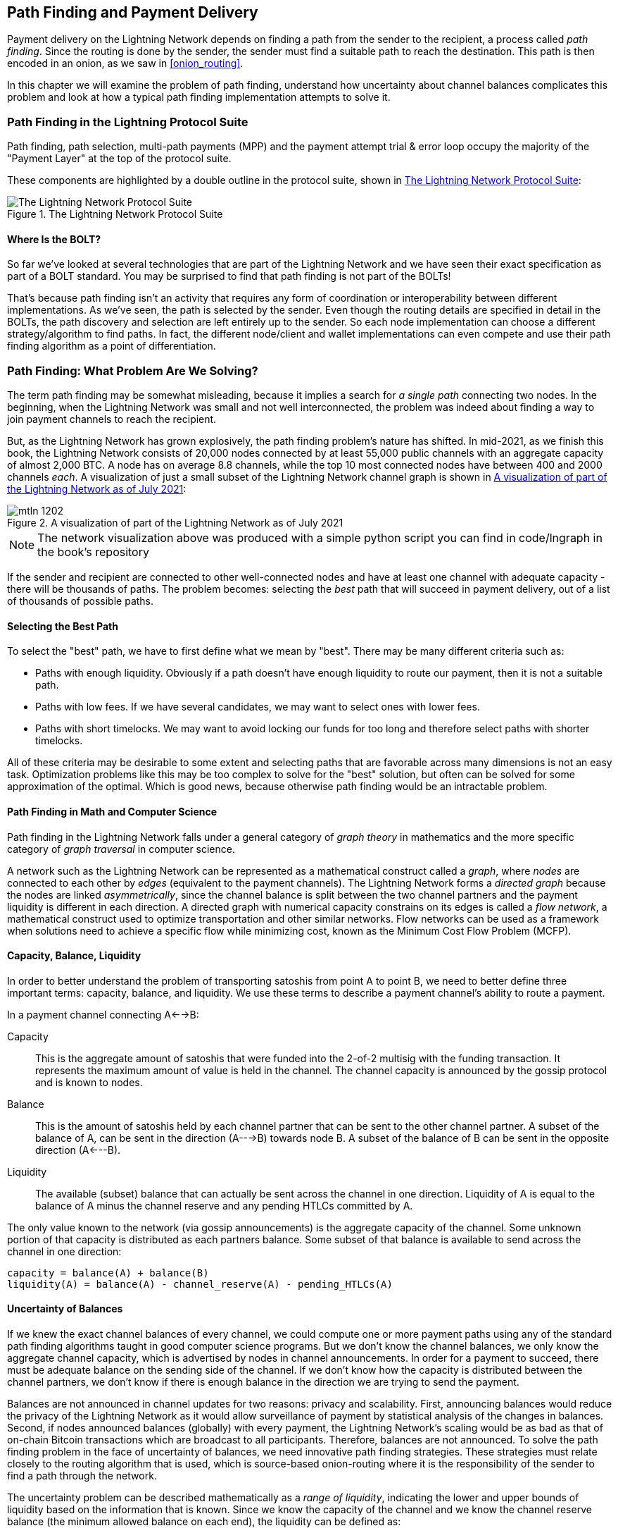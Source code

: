 [[path_finding]]
== Path Finding and Payment Delivery

Payment delivery on the Lightning Network depends on finding a path from the sender to the recipient, a process called _path finding_. Since the routing is done by the sender, the sender must find a suitable path to reach the destination. This path is then encoded in an onion, as we saw in <<onion_routing>>.

In this chapter we will examine the problem of path finding, understand how uncertainty about channel balances complicates this problem and look at how a typical path finding implementation attempts to solve it.

=== Path Finding in the Lightning Protocol Suite

Path finding, path selection, multi-path payments (MPP) and the payment attempt trial & error loop occupy the majority of the "Payment Layer" at the top of the protocol suite.

These components are highlighted by a double outline in the protocol suite, shown in <<LN_protocol_pathfinding_highlight>>:

[[LN_protocol_pathfinding_highlight]]
.The Lightning Network Protocol Suite
image::images/mtln_1201.png["The Lightning Network Protocol Suite"]

==== Where Is the BOLT?

So far we've looked at several technologies that are part of the Lightning Network and we have seen their exact specification as part of a BOLT standard. You may be surprised to find that path finding is not part of the BOLTs!

That's because path finding isn't an activity that requires any form of coordination or interoperability between different implementations. As we've seen, the path is selected by the sender. Even though the routing details are specified in detail in the BOLTs, the path discovery and selection are left entirely up to the sender. So each node implementation can choose a different strategy/algorithm to find paths. In fact, the different node/client and wallet implementations can even compete and use their path finding algorithm as a point of differentiation.

=== Path Finding: What Problem Are We Solving?

The term path finding may be somewhat misleading, because it implies a search for _a single path_ connecting two nodes. In the beginning, when the Lightning Network was small and not well interconnected, the problem was indeed about finding a way to join payment channels to reach the recipient.

But, as the Lightning Network has grown explosively, the path finding problem's nature has shifted. In mid-2021, as we finish this book, the Lightning Network consists of 20,000 nodes connected by at least 55,000 public channels with an aggregate capacity of almost 2,000 BTC. A node has on average 8.8 channels, while the top 10 most connected nodes have between 400 and 2000 channels _each_. A visualization of just a small subset of the Lightning Network channel graph is shown in <<lngraph>>:

[[lngraph]]
.A visualization of part of the Lightning Network as of July 2021
image::images/mtln_1202.png[]

[NOTE]
====
The network visualization above was produced with a simple python script you can find in code/lngraph in the book's repository
====

If the sender and recipient are connected to other well-connected nodes and have at least one channel with adequate capacity - there will be thousands of paths. The problem becomes: selecting the _best_ path that will succeed in payment delivery, out of a list of thousands of possible paths.

==== Selecting the Best Path

To select the "best" path, we have to first define what we mean by "best". There may be many different criteria such as:

* Paths with enough liquidity. Obviously if a path doesn't have enough liquidity to route our payment, then it is not a suitable path.

* Paths with low fees. If we have several candidates, we may want to select ones with lower fees.

* Paths with short timelocks. We may want to avoid locking our funds for too long and therefore select paths with shorter timelocks.

All of these criteria may be desirable to some extent and selecting paths that are favorable across many dimensions is not an easy task. Optimization problems like this may be too complex to solve for the "best" solution, but often can be solved for some approximation of the optimal. Which is good news, because otherwise path finding would be an intractable problem.


==== Path Finding in Math and Computer Science

Path finding in the Lightning Network falls under a general category of _graph theory_ in mathematics and the more specific category of _graph traversal_ in computer science.

A network such as the Lightning Network can be represented as a mathematical construct called a _graph_, where _nodes_ are connected to each other by _edges_ (equivalent to the payment channels). The Lightning Network forms a _directed graph_ because the nodes are linked _asymmetrically_, since the channel balance is split between the two channel partners and the payment liquidity is different in each direction. A directed graph with numerical capacity constrains on its edges is called a _flow network_, a mathematical construct used to optimize transportation and other similar networks. Flow networks can be used as a framework when solutions need to achieve a specific flow while minimizing cost, known as the Minimum Cost Flow Problem (MCFP).

==== Capacity, Balance, Liquidity

In order to better understand the problem of transporting satoshis from point A to point B, we need to better define three important terms: capacity, balance, and liquidity. We use these terms to describe a payment channel's ability to route a payment.

In a payment channel connecting A<-->B:

Capacity:: This is the aggregate amount of satoshis that were funded into the 2-of-2 multisig with the funding transaction. It represents the maximum amount of value is held in the channel. The channel capacity is announced by the gossip protocol and is known to nodes.

Balance:: This is the amount of satoshis held by each channel partner that can be sent to the other channel partner. A subset of the balance of A, can be sent in the direction (A--->B) towards node B. A subset of the balance of B can be sent in the opposite direction (A<---B).

Liquidity:: The available (subset) balance that can actually be sent across the channel in one direction. Liquidity of A is equal to the balance of A minus the channel reserve and any pending HTLCs committed by A.

The only value known to the network (via gossip announcements) is the aggregate capacity of the channel. Some unknown portion of that capacity is distributed as each partners balance. Some subset of that balance is available to send across the channel in one direction:

----
capacity = balance(A) + balance(B)
liquidity(A) = balance(A) - channel_reserve(A) - pending_HTLCs(A)
----

==== Uncertainty of Balances

If we knew the exact channel balances of every channel, we could compute one or more payment paths using any of the standard path finding algorithms taught in good computer science programs. But we don't know the channel balances, we only know the aggregate channel capacity, which is advertised by nodes in channel announcements. In order for a payment to succeed, there must be adequate balance on the sending side of the channel. If we don't know how the capacity is distributed between the channel partners, we don't know if there is enough balance in the direction we are trying to send the payment.

Balances are not announced in channel updates for two reasons: privacy and scalability. First, announcing balances would reduce the privacy of the Lightning Network as it would allow surveillance of payment by statistical analysis of the changes in balances. Second, if nodes announced balances (globally) with every payment, the Lightning Network's scaling would be as bad as that of on-chain Bitcoin transactions which are broadcast to all participants. Therefore, balances are not announced. To solve the path finding problem in the face of uncertainty of balances, we need innovative path finding strategies. These strategies must relate closely to the routing algorithm that is used, which is source-based onion-routing where it is the responsibility of the sender to find a path through the network.

The uncertainty problem can be described mathematically as a _range of liquidity_, indicating the lower and upper bounds of liquidity based on the information that is known. Since we know the capacity of the channel and we know the channel reserve balance (the minimum allowed balance on each end), the liquidity can be defined as:

----
min(liquidity) = channel_reserve
max(liquidity) = capacity - channel_reserve
----

or as a range:

----
channel_reserve <= liquidity <= (capacity - channel_reserve)
----

Our channel liquidity uncertainty range is the range between the minimum and maximum possible liquidity. This is unknown to the network, except the two channel partners. However, as we will see we can use failed HTLCs returned from our payment attempts to update our liquidity estimate and reduce uncertainty. If for example we get an HTLC failure code that tells us that a channel cannot fulfill an HTLC that is smaller than our estimate for maximum liquidity, that means the maximum liquidity can be updated to the amount of the failed HTLC. In simpler terms, if we think the liquidity can handle an HTLC of N satoshis and we find out it fails to deliver M satoshis (where M is smaller), then we can update our estimate to M-1 as the upper bound. We tried to find the ceiling and bumped against it, so it's lower than we thought!

==== Path Finding Complexity

Finding a path through a graph is a problem modern computers can solve rather efficiently.
Developers mainly choose breadth-first search if the edges are all of equal weight.
In cases where the edges are not of equal weight, an algorithm based on Dijkstra Algorithm is used, such as https://en.wikipedia.org/wiki/A*_search_algorithm[A* ("A-star")].
In our case the weights of the edges can represent the routing fees.
Only edges with a capacity larger than the amount to be sent will be included in the search.
In this basic form, path finding in the Lightning network is very simple and straight forward.

However, channel liquidity is unknown to the sender. This turns our easy theoretical computer science problem into a rather complex real-world problem.
We now have to solve a path finding problem with only partial knowledge.
For example, we suspect which edges might be able to forward a payment because their capacity seems big enough.
But we can't be certain unless we try it out or ask the channel owners directly.
Even if we were able to ask the channel owners directly, their balance might change by the time we have asked others, computed a path, constructed an onion and send it along.
Not only do we have limited information but the information we have is highly dynamic and might change at any point in time without our knowledge.

==== Keeping It Simple

The path finding mechanism implemented in Lightning nodes is to first create a list of candidate paths, filtered and sorted by some function. Then, the node or wallet will probe paths (by attempting to deliver a payment) in a trial-and-error loop until a path is found that successfully delivers the payment.

[NOTE]
====
This probing is done by the Lightning node or wallet and is not directly observed by the user of the software.
However, the user might suspect that probing is taking place if the payment is not completed instantly.
====

While "blind probing" is not optimal and leaves ample room for improvement, it should be noted that even this simplistic strategy works surprisingly well for smaller payments and well-connected nodes.

Most Lightning node and wallet implementations improve on this approach, by ordering/weighting the list of candidate paths. Some implementations order the candidate paths by cost (fees), or some combination of cost/capacity.

=== Path Finding and Payment Delivery Process

Path finding and payment delivery involves several steps, which we list below. Different implementations may use different algorithms and strategies, but the basic steps are likely to be very similar:

* Create a _channel graph_ from announcements and updates, containing the capacity of each channel and filter the graph ignoring any channels with insufficient capacity for the amount we want to send.

* Find paths connecting the sender to the recipient.

* Order the paths by some weight (this may be part of the previous step's algorithm).

* Try each path in order until payment succeeds. (the trial-and-error loop)

* Optionally use the HTLC failure returns to update our graph, reducing uncertainty

We can group these steps into three primary activities:

1. Channel graph construction
2. Path finding (filtered and ordered by some heuristics)
3. Payment attempt(s)

These three activities can be repeated in a _payment round_ if we use the failure returns to update the graph, or if we are doing multi-path payments (see <<mpp>>).

In the next sections we will look at each of these steps in more detail, as well as more advanced payment strategies.

=== Channel Graph Construction

In <<gossip>> we covered the three main messages that nodes "gossip": +node_announcement+, +channel_announcement+, and +channel_update+. These three messages allow any node to gradually construct a "map" of the Lightning Network in the form of a _channel graph_. Each of these messages provides a critical piece of information for the channel graph:

node_announcement:: This contains the information about a node on the Lightning Network, such as its node ID (public key), network address (e.g. IPv4/6 or Tor), capabilities/features etc.

channel_announcement:: This contains the capacity and channel ID of a public (announced) channel between two nodes and proof of the channel's existence and ownership.

channel_update:: This contains a node's fee and timelock (CLTV) expectations for routing an outgoing (from that node's perspective) payment over a specified channel.

In terms of a mathematical graph, the +node_announcement+ is the information needed to create the nodes or _vertices_ of the graph. The +channel_announcement+ allows us to create the _edges_ of the graph representing the payment channels. Since each direction of the payment channel has its own balance, we create a directed graph. The +channel_update+ allows us to incorporate fees and timelocks to set the _cost_ or _weight_ of the graph edges.

Depending on the algorithm we will use for path finding, we may establish a number of different cost functions for the edges of the graph.

For now, let's ignore the cost function and simply establish a channel graph showing nodes and channels, using the +node_announcement+ and +channel_announcement+ messages.

In this chapter we will see how Selena attempts to find a path to pay Rashid 1,000,000 (1m) satoshis. To start, Selena is constructing a channel graph using the information from the Lightning Network gossip to discover nodes and channels. Selena will then explore her channel graph to find a path to send a payment to Rashid.

This is _Selena's_ channel graph. There is no such thing as *the* channel graph, there is only ever *a channel graph* and it is always from the perspective of the node that has constructed it (see <<map_territory_relation>>).

[TIP]
====
Selena does not contruct a channel graph only when sending a payment. Rather, Selena's node is _continuously_ building and updating a channel graph. From the moment Selena's node starts and connects to any peer on the network it will participate in the "gossip" and use every message to learn as much as possible about the network.
====

[[map_territory_relation]]
.The map-territory relation
****
From Wikipedia's https://en.wikipedia.org/wiki/Map%E2%80%93territory_relation[_Map Territory Relation_], "The map–territory relation describes the relationship between an object and a representation of that object, as in the relation between a geographical territory and a map of it."

The map territory relation is best illustrated in "Sylvie and Bruno Concluded", a short story by Lewis Carroll which describes a fictional map that is 1:1 scale of the territory it maps, therefore having perfect accuracy but becoming completely useless as it would cover the entire territory if unfolded.

What does this mean for the Lightning Network? LN is the territory, and a channel graph is a map of that territory:

While we could imagine a theoretical (Platonic ideal) channel graph that represents the complete, up-to-date map of the Lightning Network, such a map is simply the Lightning Network itself. Each node has its own channel graph which is constructed from announcements and is necessarily incomplete, incorrect, and out-of-date!

The map can never completely and accurately describe the territory.
****

Selena listens to node_announcement messages and discovers 4 other nodes (in addition to Rashid, the intended recipient). The resulting graph represents a network of six nodes: (S)elena and (R)ashid are the (S)ender and (R)ecipient respectively; (A)lice, (B)ob, (X)avier and (Y)an are intermediary nodes. Selena's initial graph is just a list of nodes, shown in <<channel_graph_nodes>>:

[[channel_graph_nodes]]
.Node announcements
image::images/mtln_1203.png[]

Selena also receives seven channel_announcement messages with the corresponding channel capacities, allowing her to construct a basic "map" of the network, shown in <<channel_graph_1>>, below:

[[channel_graph_1]]
.The channel graph
image::images/mtln_1204.png[]

===== Uncertainty in the channel graph

As you can see from <<channel_graph_1>>, Selena does not know any of the balances of the channels. Her initial channel graph contains the highest level of uncertainty.

But wait: Selena does know *some* channel balances! She knows the balances of the channels that her own node has connected with other nodes. While this does not seem like much, it in fact very important information for constructing a path - Selena knows the actual liquidity of her own channels. Let's update the channel graph to show this information. We will use a "?" symbol to represent the unknown balances, as shown in <<channel_graph_2>>:

[[channel_graph_2]]
.Channel graph with known and unknown balances
image::images/mtln_1205.png[]

While the "?" symbol seems ominous, a lack of certainty is not the same as complete ignorance. We can _quantify_ the uncertainty and _reduce_ it by updating the graph with the successful/failed HTLCs we attempt.

Uncertainty can be quantified, because we know the maximum and minimum possible liquidity and can calculate probabilities for smaller (more precise) ranges.

Once we attempt to send an HTLC we can learn more about channel balances: if we succeed, then the balance was *at least* sufficient to transport the specific amount. Meanwhile if we get a "temporary channel failure" error, the most likely reason is a lack of liquidity for the specific amount.

[TIP]
====
You may be thinking "What's the point of learning from a successful HTLC?" After all, if it succeeded we're "done". But consider that we may be sending one part of a multi-part payment. We also may be sending other single-part payments within a short time. Anything we learn about liquidity is useful for the next attempt!
====

==== Liquidity Uncertainty and Probability

To quantify the uncertainty of a channel's liquidity, we can apply probability theory. A basic model of the probability of payment delivery will lead to some rather obvious, but important, conclusions:

* Smaller payments have a better chance of successful delivery across a path.

* Larger capacity channels will give us a better chance of payment delivery for a specific amount.

* The more channels (hops), the lower the chance of success.

While these may be obvious, they have important implications, especially for the use of Multi-Path Payments (see <<mpp>>). The math is not difficult to follow.

Let's use probability theory to see how we arrived at these conclusions.

First, let's posit that a channel with capacity +c+ has liquidity on one side with an unknown value in the range of +(0, c)+ or "range between 0 and c". For example, if the capacity is +5+, then the liquidity will be in the range +(0, 5)+. Now, from this we see that if we want to send 5 satoshis, our chance of success is only 1 in 6 (16.66%), because we will only succeed if the liquidity is exactly 5.

More simply, if the possible values for the liquidity are 0,1,2,3,4,5 only one of those six possible values will be sufficient to send our payment. To continue this example, if our payment amount was 3, then we would succeed if the liquidity was 3, 4, or 5. So our chances of success are 3 in 6 (50%). Expressed in math, the success probability function for a single channel is:

latexmath:[$P_c(a) = (c + 1 - a) / (c + 1)$]

where +a+ is the amount and +c+ is the capacity

From the equation we see that if the amount is close to 0, the probability is close to 1 whereas if the amount exceeds the capacity, the probability is zero.

In other words: "Smaller payments have a better chance of successful delivery" or "Larger capacity channels give us better chances of delivery for a specific amount" and "You can't send a payment on a channel with insufficient capacity".

Now let's think about the probability of success across a path made of several channels. Let's say our first channel has 50% chance of success (P = 0.5). Then if our second channel has 50% chance of success (P = 0.5), it is intuitive that our overall chance is 25% (P = 0.25).

We can express this as an equation that calculates the probability of a payment's success as the product of probabilities for each channel in the path(s):

latexmath:[$P_{payment} = \prod_{i=1}^n P_i$]

Where P_i_ is the probability of success over one path or channel, and P_payment_ is the overall probability of a successful payment over all the paths/channels.

From the equation we see that since the probability of success over a single channel is always less than or equal to 1, the  probability across many channels will _drop exponentially_.

In other words, "The more channels (hops) you use, the lower the chance of success".

[NOTE]
====
There is a lot of mathmatical theory and modelling behind the uncertainty of the liquidity in the channels. Fundamental work about modeling the uncertainty intervals of the channel liquidity can be found in the paper https://arxiv.org/abs/2103.08576[Security and Privacy of Lightning Network Payments with Uncertain Channel Balances] by (co-author of this book) Pickhardt et. al.
====

==== Fees and Other Channel Metrics

Next, our sender will add information to the graph from +channel_update+ messages received from the intermediary nodes. As a reminder, the +channel_update+ contains a wealth of information about a channel and the expectations of one of the channel partners.

In <<channel_graph_3>> below we see how Selena can update the channel graph based on +channel_update+ messages from A, B, X and Y. Note that the channel ID and channel direction (included in +channel_flags+) tells Selena which channel and which direction this update refers to. Each channel partner gossips one or more +channel_update+ messages to announce their fee expectations and other information about the channel. For example, in the top left we see the +channel_update+ sent by (A)lice for the channel A--B and the direction A-to-B. With this update, Alice tells the network how much she will charge in fees to route an HTLC to Bob over that specific channel. Bob may announce a channel update (not shown in this diagram) for the opposite direction with completely different fee expectations. Any node may send a new +channel_update+ to change the fees or timelock expectations at any time.

[[channel_graph_3]]
.Channel graph fees and other channel metrics
image::images/mtln_1206.png[]

The fee and timelock information are very important not just as path selection metrics. As we saw in <<onion_routing>>, the sender needs to add up fees and timelocks (cltv_expiry_delta) at each hop to make the onion. The process of calculating fees happens from the recipient to the sender *backwards* along the path, because each intermediary hop expects an incoming HTLC with higher amount and expiry timelock than the outgoing HTLC they will send to the next hop. So, for example, if Bob wants 1000 satoshis in fees and 30 blocks of expiry timelock delta, to send a payment to Rashid, then that amount and expiry delta must be added to the HTLC _from Alice_.

It is also important to note that a channel must have liquidity that is sufficient not only for the payment amount but also for the cumulative fees of all the subsequent hops. Even though Selena's channel to Xavier (S-->X) has enough liquidity for a 1m satoshi payment, it *does not* have enough liquidity once we consider fees. We need to know fees because only paths that have sufficient liquidity for *both payment and all fees* will be considered.

=== Finding Candidate Paths

Finding a suitable path through a directed graph like this is a well-studied computer science problem (known broadly as the "Shortest Path problem"), which can be solved by a variety of algorithms depending on the desired optimization and resource constraints.

The most famous algorithm solving this problem was invented by Dutch mathematician E. W. Dijkstra in 1956, known simply as https://en.wikipedia.org/wiki/Dijkstra's_algorithm[_Dijkstra's Algorithm_]. In addition to the original Dijkstra algorithm, there are many variations and optimizations, such as https://en.wikipedia.org/wiki/A*_search_algorithm[A* ("A-star")], which is a heuristic-based algorithm.

As mentioned previously, the "search" must be applied _backwards_ to account for fees that are accumulated from recipient to sender. Thus, Dijkstra, A* or some other algorithm would search for a path from the recipient to the sender, using fees, estimated liquidity, timelock delta (or some combination) as a cost function for each hop.

Using one such algorithm, Selena calculates several possible paths to Rashid, sorted by shortest path:

1. S->A->B->R

2. S->X->Y->R

3. S->X->B->R

4. S->A->B->X->Y->R


But, as we saw previously, the channel +S->X+ does not have enough liquidity for a 1m satoshi payment once fees are considered. So paths 2 and 3 are not viable. That leaves paths 1 and 4 as possible paths for the payment.

With two possible paths, Selena is ready to attempt delivery!

=== Payment Delivery (Trial-And-Error Loop)

Selena's node starts the trial-and-error loop, by constructing the HTLCs, building the onion and attempting delivery of the payment. For each attempt, there are three possible outcomes:

- A successful result (+update_fulfill_htlc+)
- An error (+update_fail_htlc+)
- A "stuck" payment with no response (neither success, nor failure)

If the payment fails, then it can be re-tried via a different path by updating the graph (changing a channel's metrics) and recalculating an alternative path.

We'll look at what happens if the payment is "stuck" in <<stuck_payments>>. The important detail is that a stuck payment is the worst outcome because we cannot retry with another HTLC as both (the stuck one and the retry one) might go through eventually and cause a double payment.

==== First Attempt (Path #1)

Selena attempts the first path (S->A->B->R). She constructs the onion and sends it, but receives a failure code from Bob's node. Bob reports back a +temporary channel failure+ with a +channel_update+ identifying the channel B->R as the one that can't deliver. This attempt is shown in <<path_1_fail>>:

[[path_1_fail]]
.Path 1 attempt fails
image::images/mtln_1207.png[]

===== Learning from failure

From this failure code, Selena will deduce that Bob doesn't have enough liquidity to deliver the payment to Rashid on that channel. Importantly, this failure narrows the uncertainty of the liquidity of that channel! Previously, Selena's node assumed that the liquidity on Bob's side of the channel was somewhere in the range (0, 4m). Now, she can assume that the liquidity is in the range (0, 999999). Similarly, Selena can now assume that the liquidity of that channel on Rashid's side is in the range (1m, 4m), instead of (0, 4m). Selena has learned a lot from this failure.

==== Second Attempt (Path #4)

Now Selena attempts the fourth candidate path (S->A->B->X->Y->R). This is a longer path and will incur more fees, but it's now the best option for delivery of the payment.

Fortunately, Selena receives an +update_fulfill_htlc+ message from Alice, indicating that the payment was successful, as shown in <<path_4_success>>:

[[path_4_success]]
.Path 4 attempt succeeds
image::images/mtln_1208.png[]

===== Learning from success

Selena has also learnt a lot from this successful payment. She now knows that all the channels on the path S->A->B->X->Y->R  had enough liquidity to deliver the payment. Furthermore, she now knows that each of these channels has moved the HTLC amount (1m + fees) to the other end of the channel. This allows Selena to recalculate the range of liquidity on the receiving side of all the channels in that path, replacing the minimum liquidity with 1m+fees.

===== Stale knowledge?

Selena now has a much better "map" of the Lightning Network (at least as far as these 7 channels go). This knowledge will be useful for any subsequent payments that Selena attempts to make.

However, this knowledge becomes somewhat "stale" as the other nodes send or route payments. Selena will never see any of these payments (unless she is the sender). Even if she is involved in routing payments, the onion routing mechanism means she can only see the changes for one hop (her own channels).

Therefore, Selena's node must consider how long to keep this knowledge before assuming that it is stale and no longer useful.

[[mpp]]
=== Multi-Path Payments (MPP)

_Multi-Path Payments (MPP)_ are a feature that was introduced in the Lightning Network in 2020 and is already very widely available. Multi-Path Payments allow a payment to be split into multiple _parts_ which are sent as HTLCs over several different paths to the intended recipient, preserving the _atomicity_ of the overall payment. In this context, atomicity means that either all the HTLC parts of a payment are eventually fulfilled or the  entire payment fails and all the HTLC parts fail. There is no possibility of a partially successful payment.

Multi-Path Payments are a significant improvement in the Lightning Network as they make it possible to send amounts that won't "fit" in any single channel by splitting them into smaller amounts for which there is sufficient liquidity. Furthermore, Multi-Path Payments have been shown to increase the probability of a successful payment, as compared to a single-path payment.

[TIP]
====
Now that MPP is available it is best to think of a single-path payment as a subcategory of a MPP. Essentially, a single-path is just a multi-path of size one. All payments can be considered as Multi-Path Payments unless the size of the payment and liquidity available make it possible to deliver with a single part.
====

==== Using MPP

MPP is not something that a user will select, but rather it is a node path-finding and payment delivery strategy. The same basic steps are implemented: create a graph, select paths and the trial-and-error loop. The difference is that during path selection we must also consider how to split the payment in order to optimize delivery.

In our example we can see some immediate improvements to our path finding problem that become possible with MPP. First, we can utilize the S->X channel that has known insufficient liquidity to transport 1m satoshis plus fees. By sending a smaller part along that channel, we can use paths that were previously unavailable. Second, we have the unknown liquidity of the B->R channel, which is insufficient to transport the 1m amount, but might be sufficient to transport a smaller amount.

===== Splitting payments

The fundamental question is how to split the payments. More specifically, what is the optimal number of splits and the optimal amounts for each split?

This is an area of ongoing research, where novel strategies are emerging. Multi-path payments lead to a different algorithmic approach than single path payments, even though single-path solutions can emerge from a multi-path optimization (i.e. a single-path may be the optimal solution suggested by a multi-path path finding algorithm).

If you recall, we found that the uncertainty of liquidity/balances leads to some (somewhat obvious) conclusions that we can apply in MPP path finding, namely:

* Smaller payments have a higher chance of succeeding

* The more channels you use, the chance of success becomes (exponentially) lower.

From the first of these insights, we might conclude that splitting a large payment (e.g. 1 million satoshis) into tiny payments increases the chance that each of those smaller payments will succeed. The number of possible paths with sufficient liquidity will be greater if we send smaller amounts.

To take this idea to an extreme, why not split the 1m satoshi payment into one million separate 1-satoshi parts? Well, the answer lies in our second insight: since we would be using more channels/paths to send our million single-satoshi HTLCs, our chance of success would drop exponentially.

If it's not obvious, the two insights above create a "sweet spot" where we can maximize our chances of success: splitting into smaller payments but not too many splits!

Quantifying this optimal balance of size/number-of-splits for a given channel graph is out of the scope of this book but it is an active area of research. Some current implementations use a very simple strategy of splitting the payment in two halves, four quarters etc.

[NOTE]
====
To read more about the optimization problem known as Minimum-Cost Flows involved when splitting payments into different sizes and allocating them to paths see the paper: https://arxiv.org/abs/2107.05322[Optimally Reliable & Cheap Payment Flows on the Lightning Network] by (co-author of this book) René Pickhardt & Stefan Richter.
====

In our example, Selena's node will attempt to split the 1m satoshi payment into two parts with 600k and 400k satoshi respectively and send them on two different paths. This is shown in <<mpp_paths>>:

[[mpp_paths]]
.Sending two parts of a multi-path payment
image::images/mtln_1209.png[]

Because the S->X channel can now be utilized, and (luckily for Selena), the B->R channel has sufficient liquidity for 600k satoshis, the two parts are successful along paths that were previously not possible.

==== Trial-And-Error Over Multiple "Rounds"

Multi-Path Payments lead to a somewhat modified "trial-and-error" loop for payment delivery. Because we are attempting multiple paths in each attempt, we have four possible outcomes:

* All parts succeed, the payment is successful
* Some parts succeed, some fail with errors returned
* All parts fail with errors returned
* Some parts are "stuck", no errors are returned

In the second case, where some parts fail with errors returned and some parts succeed, we can now _repeat_ the trial-and-error loop, but *only for the residual amount*.

Let's assume for example that Selena had a much larger channel graph with hundreds of possible paths to reach Rashid. Her path finding algorithm might find an optimal payment split consisting of 26 parts of varying sizes. After attempting to send all 26 parts in the first round, 3 of those parts failed with errors.

If those 3 parts consisted of, say 155k satoshis, then Selena would restart the path finding effort, only for 155k satoshis. The next round could find completely different paths (optimized for the residual amount of 155k), and split the 155k amount into completely different splits!

[TIP]
====
While it seems like 26 split parts are a lot, tests on the Lightning Network have successfully delivered a payment of 0.3679 BTC by splitting it into 345 parts.
====

Furthermore, Selena's node would update the channel graph using the information gleaned from the successes and errors of the first round, to find the most optimal paths and splits for the second round.

Let's say that Selena's node calculates that the best way to send the 155k residual is 6 parts split as 80k, 42k, 15k, 11k, 6.5k and 500 satoshis. In the next round, Selena gets only one error, indicating that the 11k satoshi part failed. Again, Selena updates the channel graph based on the information gleaned and runs the path finding again, to send the 11k residual. This time, she succeeds with 2 parts of 6k and 5k satoshis respectively.

This multi-round example of sending a payment using MPP is shown in <<mpp_rounds>>:

[[mpp_rounds]]
.Sending a payment in multiple rounds with MPP
image::images/mtln_1210.png[]

In the end, Selena's node used three rounds of path finding to send the 1m satoshis in 30 parts.

=== Conclusion

In this chapter we looked at path finding and payment delivery. We saw how to use the channel graph to find paths from a sender to a recipient. We also saw how the sender will attempt to deliver payments on a candidate path and repeat in a trial-and-error loop.

We also examined the uncertainty of channel liquidity (from the perspective of the sender) and the implications that has for path finding. We saw how we can quantify the uncertainty and use probability theory to draw some useful conclusions. We also saw how we can reduce uncertainty by learning from both successful and failed payments.

Finally, we saw how the newly deployed Multi-Path Payments feature allows us to split payments into parts, increasing the probability of success even for larger payments.
